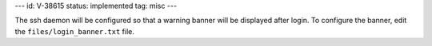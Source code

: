 ---
id: V-38615
status: implemented
tag: misc
---

The ssh daemon will be configured so that a warning banner will be displayed
after login. To configure the banner, edit the ``files/login_banner.txt``
file.

